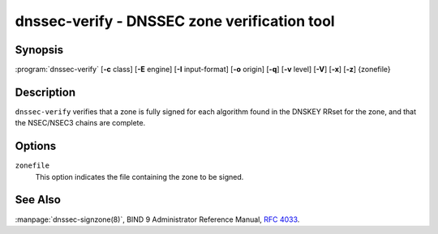 .. Copyright (C) Internet Systems Consortium, Inc. ("ISC")
..
.. SPDX-License-Identifier: MPL-2.0
..
.. This Source Code Form is subject to the terms of the Mozilla Public
.. License, v. 2.0.  If a copy of the MPL was not distributed with this
.. file, you can obtain one at https://mozilla.org/MPL/2.0/.
..
.. See the COPYRIGHT file distributed with this work for additional
.. information regarding copyright ownership.

.. highlight: console

.. _man_dnssec-verify:

dnssec-verify - DNSSEC zone verification tool
---------------------------------------------

Synopsis
~~~~~~~~

:program:`dnssec-verify` [**-c** class] [**-E** engine] [**-I** input-format] [**-o** origin] [**-q**] [**-v** level] [**-V**] [**-x**] [**-z**] {zonefile}

Description
~~~~~~~~~~~

``dnssec-verify`` verifies that a zone is fully signed for each
algorithm found in the DNSKEY RRset for the zone, and that the
NSEC/NSEC3 chains are complete.

Options
~~~~~~~

.. option:: -c class

   This option specifies the DNS class of the zone.

.. option:: -E engine

   This option specifies the cryptographic hardware to use, when applicable.

   When BIND 9 is built with OpenSSL, this needs to be set to the OpenSSL
   engine identifier that drives the cryptographic accelerator or
   hardware service module (usually ``pkcs11``).

.. option:: -I input-format

   This option sets the format of the input zone file. Possible formats are ``text``
   (the default) and ``raw``. This option is primarily intended to be used
   for dynamic signed zones, so that the dumped zone file in a non-text
   format containing updates can be verified independently.
   This option is not useful for non-dynamic zones.

.. option:: -o origin

   This option indicates the zone origin. If not specified, the name of the zone file is
   assumed to be the origin.

.. option:: -v level

   This option sets the debugging level.

.. option:: -V

   This option prints version information.

.. option:: -q

   This option sets quiet mode, which suppresses output.  Without this option, when ``dnssec-verify``
   is run it prints to standard output the number of keys in use, the
   algorithms used to verify the zone was signed correctly, and other status
   information.  With this option, all non-error output is suppressed, and only the exit
   code indicates success.

.. option:: -x

   This option verifies only that the DNSKEY RRset is signed with key-signing keys.
   Without this flag, it is assumed that the DNSKEY RRset is signed
   by all active keys. When this flag is set, it is not an error if
   the DNSKEY RRset is not signed by zone-signing keys. This corresponds
   to the ``-x`` option in ``dnssec-signzone``.

.. option:: -z

   This option indicates that the KSK flag on the keys should be ignored when determining whether the zone is
   correctly signed. Without this flag, it is assumed that there is
   a non-revoked, self-signed DNSKEY with the KSK flag set for each
   algorithm, and that RRsets other than DNSKEY RRset are signed with
   a different DNSKEY without the KSK flag set.

   With this flag set, BIND 9 only requires that for each algorithm, there
   be at least one non-revoked, self-signed DNSKEY, regardless of
   the KSK flag state, and that other RRsets be signed by a
   non-revoked key for the same algorithm that includes the self-signed
   key; the same key may be used for both purposes. This corresponds to
   the ``-z`` option in ``dnssec-signzone``.

``zonefile``
   This option indicates the file containing the zone to be signed.

See Also
~~~~~~~~

:manpage:`dnssec-signzone(8)`, BIND 9 Administrator Reference Manual, :rfc:`4033`.
